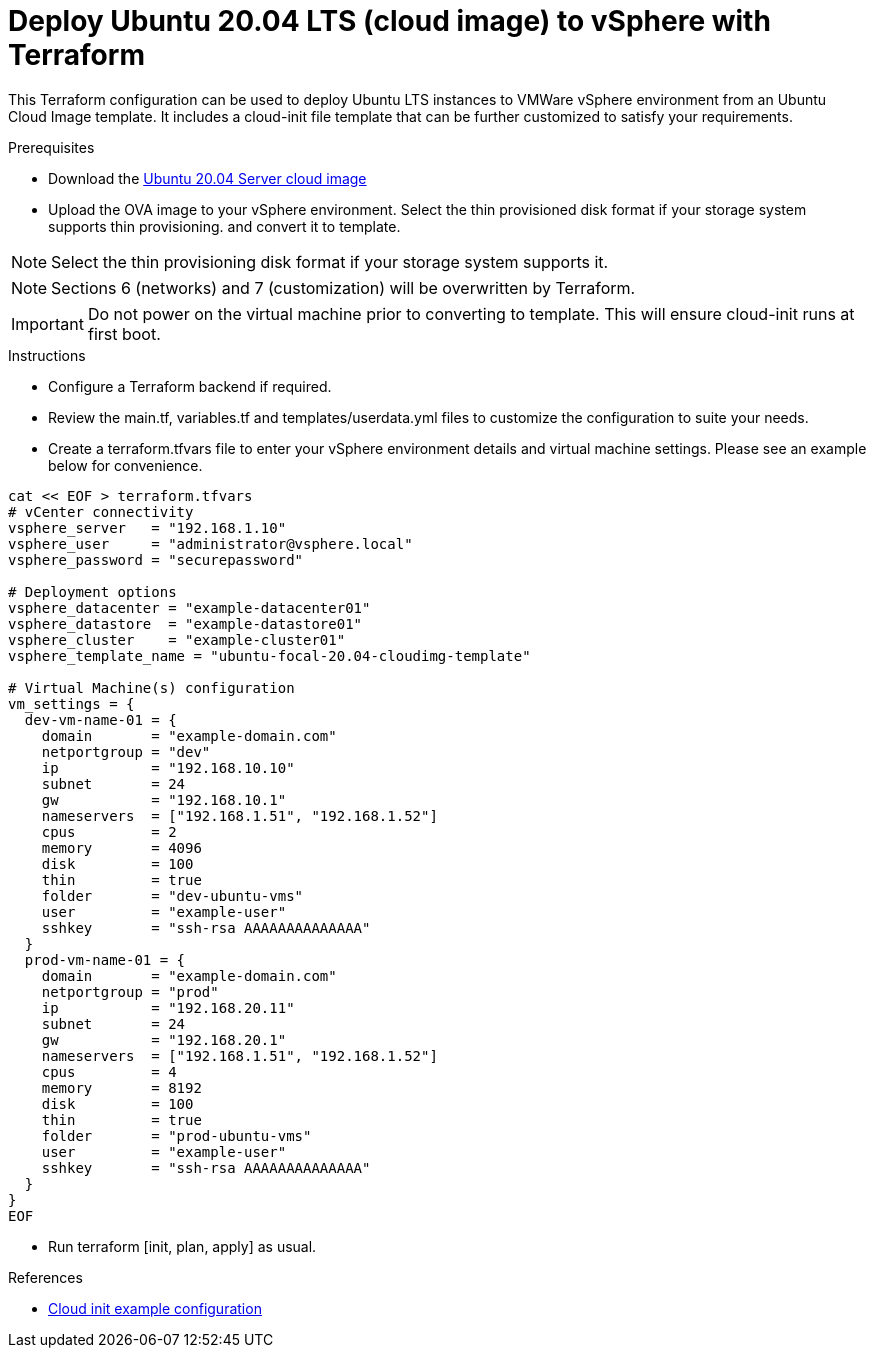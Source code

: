 
= Deploy Ubuntu 20.04 LTS (cloud image) to vSphere with Terraform

This Terraform configuration can be used to deploy Ubuntu LTS instances to VMWare vSphere environment from an Ubuntu Cloud Image template. It includes a cloud-init file template that can be further customized to satisfy your requirements.

.Prerequisites

* Download the https://cloud-images.ubuntu.com/releases/focal/release/ubuntu-20.04-server-cloudimg-amd64.ova[Ubuntu 20.04 Server cloud image]
* Upload the OVA image to your vSphere environment. Select the thin provisioned disk format if your storage system supports thin provisioning. and convert it to template.

NOTE: Select the thin provisioning disk format if your storage system supports it.

NOTE: Sections 6 (networks) and 7 (customization) will be overwritten by Terraform.

IMPORTANT: Do not power on the virtual machine prior to converting to template. This will ensure cloud-init runs at first boot.

.Instructions

* Configure a Terraform backend if required.
* Review the main.tf, variables.tf and templates/userdata.yml files to customize the configuration to suite your needs.
* Create a terraform.tfvars file to enter your vSphere environment details and virtual machine settings. Please see an example below for convenience.

[source, bash]
----
cat << EOF > terraform.tfvars
# vCenter connectivity
vsphere_server   = "192.168.1.10"
vsphere_user     = "administrator@vsphere.local"
vsphere_password = "securepassword"

# Deployment options
vsphere_datacenter = "example-datacenter01"
vsphere_datastore  = "example-datastore01"
vsphere_cluster    = "example-cluster01"
vsphere_template_name = "ubuntu-focal-20.04-cloudimg-template"

# Virtual Machine(s) configuration
vm_settings = {
  dev-vm-name-01 = {
    domain       = "example-domain.com"
    netportgroup = "dev"
    ip           = "192.168.10.10"
    subnet       = 24
    gw           = "192.168.10.1"
    nameservers  = ["192.168.1.51", "192.168.1.52"]
    cpus         = 2
    memory       = 4096
    disk         = 100
    thin         = true
    folder       = "dev-ubuntu-vms"
    user         = "example-user"
    sshkey       = "ssh-rsa AAAAAAAAAAAAAA"
  }
  prod-vm-name-01 = {
    domain       = "example-domain.com"
    netportgroup = "prod"
    ip           = "192.168.20.11"
    subnet       = 24
    gw           = "192.168.20.1"
    nameservers  = ["192.168.1.51", "192.168.1.52"]
    cpus         = 4
    memory       = 8192
    disk         = 100
    thin         = true
    folder       = "prod-ubuntu-vms"
    user         = "example-user"
    sshkey       = "ssh-rsa AAAAAAAAAAAAAA"
  }
}
EOF
----

* Run terraform [init, plan, apply] as usual.

.References
* https://cloudinit.readthedocs.io/en/latest/topics/examples.html[Cloud init example configuration]
